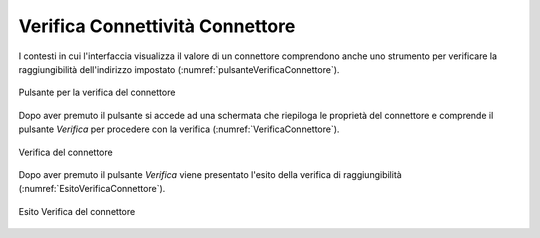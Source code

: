 .. _verificaConnettivitaConnettore:

Verifica Connettività Connettore
~~~~~~~~~~~~~~~~~~~~~~~~~~~~~~~~


I contesti in cui l'interfaccia visualizza il valore di un connettore comprendono anche uno strumento per verificare la raggiungibilità dell'indirizzo impostato (:numref:`pulsanteVerificaConnettore`).

.. figure:: ../../_figure_console/PulsanteVerificaConnettore.png
    :scale: 100%
    :align: center
    :name: pulsanteVerificaConnettore

    Pulsante per la verifica del connettore

Dopo aver premuto il pulsante si accede ad una schermata che riepiloga le proprietà del connettore e comprende il pulsante *Verifica* per procedere con la verifica (:numref:`VerificaConnettore`).

.. figure:: ../../_figure_console/VerificaConnettore.png
    :scale: 100%
    :align: center
    :name: VerificaConnettore

    Verifica del connettore

Dopo aver premuto il pulsante *Verifica* viene presentato l'esito della verifica di raggiungibilità (:numref:`EsitoVerificaConnettore`).

.. figure:: ../../_figure_console/EsitoVerificaConnettore.png
    :scale: 100%
    :align: center
    :name: EsitoVerificaConnettore

    Esito Verifica del connettore

